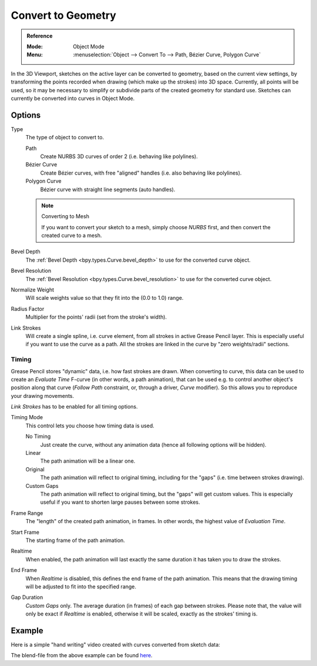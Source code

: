 .. _bpy.ops.gpencil.convert:

*******************
Convert to Geometry
*******************

.. admonition:: Reference
   :class: refbox

   :Mode:      Object Mode
   :Menu:      :menuselection:`Object --> Convert To --> Path, Bézier Curve, Polygon Curve`

In the 3D Viewport, sketches on the active layer can be converted to geometry,
based on the current view settings, by transforming the points recorded when drawing
(which make up the strokes) into 3D space. Currently, all points will be used,
so it may be necessary to simplify or subdivide parts of the created geometry for standard use.
Sketches can currently be converted into curves in Object Mode.


Options
=======

Type
   The type of object to convert to.

   Path
      Create NURBS 3D curves of order 2 (i.e. behaving like polylines).
   Bézier Curve
      Create Bézier curves, with free "aligned" handles (i.e. also behaving like polylines).
   Polygon Curve
      Bézier curve with straight line segments (auto handles).

   .. note:: Converting to Mesh

      If you want to convert your sketch to a mesh,
      simply choose *NURBS* first, and then convert the created curve to a mesh.

Bevel Depth
   The :ref:`Bevel Depth <bpy.types.Curve.bevel_depth>` to use for the converted curve object.

Bevel Resolution
   The :ref:`Bevel Resolution <bpy.types.Curve.bevel_resolution>` to use for the converted curve object.

Normalize Weight
   Will scale weights value so that they fit into the (0.0 to 1.0) range.

Radius Factor
   Multiplier for the points' radii (set from the stroke's width).

Link Strokes
   Will create a single spline, i.e. curve element, from all strokes in active Grease Pencil layer.
   This is especially useful if you want to use the curve as a path.
   All the strokes are linked in the curve by "zero weights/radii" sections.


Timing
------

Grease Pencil stores "dynamic" data, i.e. how fast strokes are drawn.
When converting to curve, this data can be used to create an *Evaluate Time* F-curve
(in other words, a path animation), that can be used
e.g. to control another object's position along that curve
(*Follow Path* constraint, or, through a driver, *Curve* modifier).
So this allows you to reproduce your drawing movements.

*Link Strokes* has to be enabled for all timing options.

Timing Mode
   This control lets you choose how timing data is used.

   No Timing
      Just create the curve, without any animation data (hence all following options will be hidden).
   Linear
      The path animation will be a linear one.
   Original
      The path animation will reflect to original timing, including for the "gaps"
      (i.e. time between strokes drawing).
   Custom Gaps
      The path animation will reflect to original timing, but the "gaps" will get custom values.
      This is especially useful if you want to shorten large pauses between some strokes.

Frame Range
   The "length" of the created path animation, in frames. In other words, the highest value of *Evaluation Time*.
Start Frame
   The starting frame of the path animation.
Realtime
   When enabled, the path animation will last exactly the same duration it has taken you to draw the strokes.
End Frame
   When *Realtime* is disabled, this defines the end frame of the path animation.
   This means that the drawing timing will be adjusted to fit into the specified range.
Gap Duration
   *Custom Gaps* only. The average duration (in frames) of each gap between strokes.
   Please note that, the value will only be exact if *Realtime* is enabled,
   otherwise it will be scaled, exactly as the strokes' timing is.


Example
=======

Here is a simple "hand writing" video created with curves converted from sketch data:

.. youtube:: VwWEXrnQAFI

The blend-file from the above example can be found
`here <https://wiki.blender.org/wiki/File:ManGreasePencilConvertToCurveDynamicExample.blend>`__.
